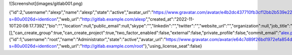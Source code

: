 ![Screenshot](images/gitlab001.png)


.. code:: json
{"id":2,"username":"alexp","name":"alexp","state":"active","avatar_url":"https://www.gravatar.com/avatar/e4b2dc437710fb3cf12bb2b539e224a7?s=80\u0026d=identicon","web_url":"http://gitlab.example.com/alexp","created_at":"2022-11-10T20:08:17.739Z","bio":"","location":null,"public_email":null,"skype":"","linkedin":"","twitter":"","website_url":"","organization":null,"job_title":"","pronouns":null,"bot":false,"work_information":null,"followers":0,"following":0,"is_followed":false,"local_time":null,"last_sign_in_at":null,"confirmed_at":null,"last_activity_on":null,"email":"alex.pricker@yandex.ru","theme_id":1,"color_scheme_id":1,"projects_limit":100000,"current_sign_in_at":null,"identities":[],"can_create_group":true,"can_create_project":true,"two_factor_enabled":false,"external":false,"private_profile":false,"commit_email":"alex.pricker@yandex.ru","shared_runners_minutes_limit":null,"extra_shared_runners_minutes_limit":null,"is_admin":false,"note":null,"namespace_id":4,"created_by":{"id":1,"username":"root","name":"Administrator","state":"active","avatar_url":"https://www.gravatar.com/avatar/e64c7d89f26bd1972efa854d13d7dd61?s=80\u0026d=identicon","web_url":"http://gitlab.example.com/root"},"using_license_seat":false}
